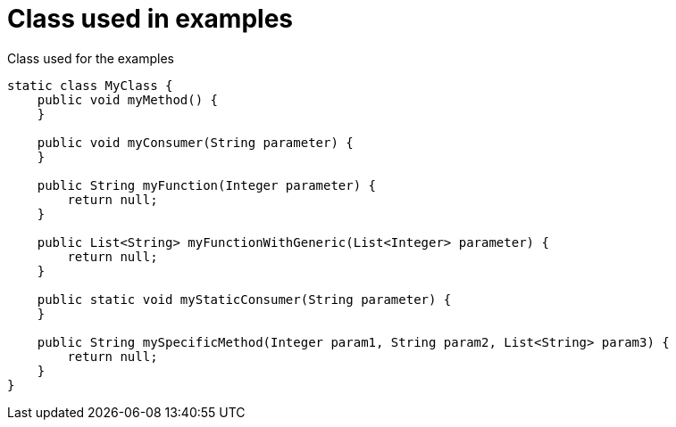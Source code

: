 ifndef::ROOT_PATH[:ROOT_PATH: ../../../..]

[#org_sfvl_doctesting_junitextension_findlambdamethodtest_classused]
= Class used in examples


.Class used for the examples
[source,indent=0]
----
    static class MyClass {
        public void myMethod() {
        }

        public void myConsumer(String parameter) {
        }

        public String myFunction(Integer parameter) {
            return null;
        }

        public List<String> myFunctionWithGeneric(List<Integer> parameter) {
            return null;
        }

        public static void myStaticConsumer(String parameter) {
        }

        public String mySpecificMethod(Integer param1, String param2, List<String> param3) {
            return null;
        }
    }
----
